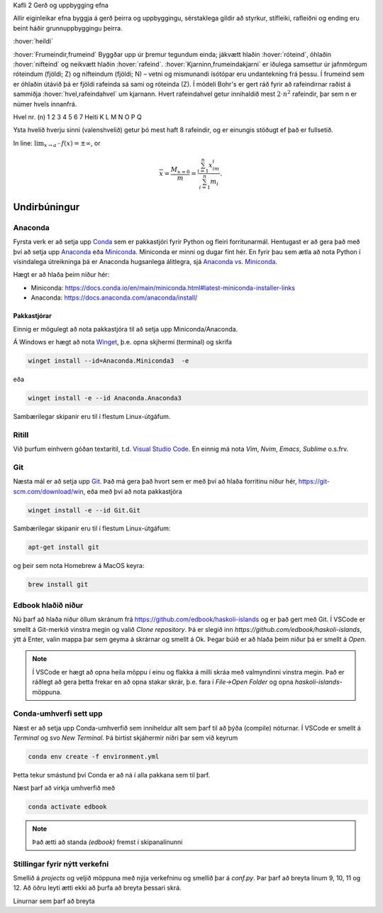 Kafli 2 Gerð og uppbygging efna

Allir eiginleikar efna byggja á gerð þeirra og uppbyggingu, sérstaklega gildir að styrkur,
stífleiki, rafleiðni og ending eru beint háðir grunnuppbyggingu þeirra.

:hover:`heildi`

:hover:`Frumeindir,frumeind`
Byggðar upp úr þremur tegundum einda; jákvætt hlaðin :hover:`róteind`, óhlaðin :hover:`nifteind` og neikvætt hlaðin :hover:`rafeind`.
:hover:`Kjarninn,frumeindakjarni` er iðulega samsettur úr jafnmörgum róteindum (fjöldi; Z) og nifteindum (fjöldi; N) –
vetni og mismunandi ísótópar eru undantekning frá þessu. Í frumeind sem er óhlaðin útávið þá er fjöldi rafeinda sá sami og róteinda (Z).
Í módeli Bohr's er gert ráð fyrir að rafeindirnar raðist á sammiðja :hover:`hvel,rafeindahvel` um kjarnann.
Hvert rafeindahvel getur innihaldið mest :math:`2\cdot n^2` rafeindir, þar sem n er númer hvels innanfrá.

Hvel nr. (n) 1 2 3 4 5 6 7
Heiti K L M N O P Q

Ysta hvelið hverju sinni (valenshvelið) getur þó mest haft 8 rafeindir, og er einungis stöðugt ef það er fullsetið.

In line: :math:`\lim_{x\to a^-} f(x) = \pm \infty`, or

.. math::
    \overline{x}=\frac{M_{x=0}}{m} = \frac{\sum_{i=1}^n x_im_i}{\sum_{i=1}^n m_i}.


.. ggb:: xhyhu5fb
    





Undirbúningur
=============

Anaconda
--------

Fyrsta verk er að setja upp `Conda <https://conda.io>`_ sem er pakkastjóri 
fyrir Python og fleiri forritunarmál. Hentugast er að gera það 
með því að setja upp 
`Anaconda <https://anaconda.org>`_ eða 
`Miniconda <https://docs.conda.io/en/latest/miniconda.html>`_. 
Miniconda er minni og dugar fínt hér. En fyrir þau sem ætla að nota 
Python í vísindalega útreikninga þá er Anaconda hugsanlega álitlegra, 
sjá `Anaconda vs. Miniconda <https://docs.conda.io/projects/conda/en/stable/user-guide/install/download.html#anaconda-or-miniconda>`_.

Hægt er að hlaða þeim niður hér:

* Miniconda: https://docs.conda.io/en/main/miniconda.html#latest-miniconda-installer-links

* Anaconda: https://docs.anaconda.com/anaconda/install/


Pakkastjórar
~~~~~~~~~~~~

Einnig er mögulegt að nota pakkastjóra til að setja upp Miniconda/Anaconda. 

Á Windows er hægt að nota `Winget <https://learn.microsoft.com/en-us/windows/package-manager/winget/>`_, 
þ.e. opna skjhermi (terminal) og skrifa

.. code-block::
   
    winget install --id=Anaconda.Miniconda3  -e

eða 

.. code-block::

   winget install -e --id Anaconda.Anaconda3

Sambærilegar skipanir eru til í flestum Linux-útgáfum. 

Ritill 
------

Við þurfum einhvern góðan textaritil, t.d. `Visual Studio Code <https://code.visualstudio.com/>`_.
En einnig má nota *Vim*, *Nvim*, *Emacs*, *Sublime* o.s.frv.

Git
---

Næsta mál er að setja upp `Git <https://git-scm.com/>`_. Það má gera það hvort sem er með 
því að hlaða forritinu niður hér, https://git-scm.com/download/win, eða með því að nota
pakkastjóra

.. code-block::

    winget install -e --id Git.Git

Sambærilegar skipanir eru til í flestum Linux-útgáfum:

.. code-block::

    apt-get install git

og þeir sem nota Homebrew á MacOS keyra:

.. code-block::

    brew install git

.. youtube:: 2ReR1YJrNOM

Edbook hlaðið niður
-------------------

Nú þarf að hlaða niður öllum skránum frá https://github.com/edbook/haskoli-islands 
og er það gert með Git. Í VSCode er smellt á Git-merkið vinstra megin og 
valið *Clone repository*. Þá er slegið inn `https://github.com/edbook/haskoli-islands`,
ýtt á Enter, valin mappa þar sem geyma á skrárnar og smellt á Ok.
Þegar búið er að hlaða þeim niður þá er smellt á *Open*.

.. note::
   Í VSCode er hægt að opna heila möppu í einu og flakka á milli skráa með valmyndinni 
   vinstra megin. Það er ráðlegt að gera þetta frekar en að opna stakar skrár, þ.e. fara í
   *File->Open Folder* og opna *haskoli-islands*-möppuna. 

.. image:: myndir/vscode-git.png

Conda-umhverfi sett upp
-----------------------

Næst er að setja upp Conda-umhverfið sem inniheldur allt sem þarf til að 
þýða (compile) nóturnar. Í VSCode er smellt á *Terminal* og svo
*New Terminal*. Þá birtist skjáhermir niðri þar sem við keyrum

.. code-block:: 

   conda env create -f environment.yml

Þetta tekur smástund því Conda er að ná í alla pakkana sem til þarf.

Næst þarf að virkja umhverfið með 

.. code-block::

   conda activate edbook

.. Note::
    
    Það ætti að standa *(edbook)* fremst í skipanalínunni 

Stillingar fyrir nýtt verkefni
------------------------------

Smellið á  *projects* og veljið möppuna með nýja verkefninu og smellið þar á *conf.py*.
Þar þarf að breyta línum 9, 10, 11 og 12. Að öðru leyti ætti ekki að þurfa að breyta þessari skrá. 

Línurnar sem þarf að breyta

.. code-block:: 
   :lineno-start: 8

   #################### PROJECT ######################
   project = "Sniðmát fyrir Edbook (TMP001G)"
   projectid = "tmp001g"
   copyright = "2023, Jónmundur Gunnuson"
   author = "Jónmundur Gunnuson <asdf@hi.is>"
   year = str(datetime.datetime.now().year)
   version = year  # The short X.Y version.
   release = year  # The full version, including alpha/beta/rc tags.
   ###################################################




